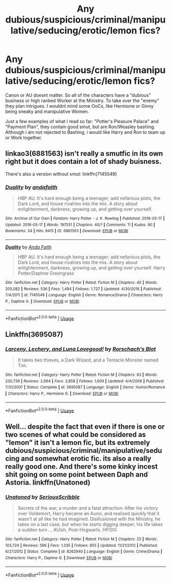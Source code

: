 #+TITLE: Any dubious/suspicious/criminal/manipulative/seducing/erotic/lemon fics?

* Any dubious/suspicious/criminal/manipulative/seducing/erotic/lemon fics?
:PROPERTIES:
:Author: Atomstern
:Score: 2
:DateUnix: 1535071296.0
:DateShort: 2018-Aug-24
:FlairText: Request
:END:
Canon or AU doesnt matter. So all of the characters have a "dubious" business or high ranked Worker at the Ministry. To take over the "enemy" they plan intrigues. I wouldnt mind some OoCs, like Hermione or Ginny being sneaky and manipulative Women.

Just a few examples of what i read so far: "Potter's Pleasure Palace" and "Payment Plan", they contain good smut, but are Ron/Weasley bashing. Although i am not rejected to Bashing, i would like Harry and Ron to team up or Work together.


** linkao3(6881563) isn't really a smutfic in its own right but it does contain a lot of shady buisness.

There's also a version without smut: linkffn(7145549)
:PROPERTIES:
:Author: Microuwave
:Score: 2
:DateUnix: 1535081734.0
:DateShort: 2018-Aug-24
:END:

*** [[https://archiveofourown.org/works/6881563][*/Duality/*]] by [[https://www.archiveofourown.org/users/andafaith/pseuds/andafaith][/andafaith/]]

#+begin_quote
  HBP AU. It's hard enough being a teenager; add nefarious plots, the Dark Lord, and house rivalries into the mix. A story about enlightenment, darkness, growing up, and getting over yourself.
#+end_quote

^{/Site/:} ^{Archive} ^{of} ^{Our} ^{Own} ^{*|*} ^{/Fandom/:} ^{Harry} ^{Potter} ^{-} ^{J.} ^{K.} ^{Rowling} ^{*|*} ^{/Published/:} ^{2016-05-17} ^{*|*} ^{/Updated/:} ^{2016-05-17} ^{*|*} ^{/Words/:} ^{197531} ^{*|*} ^{/Chapters/:} ^{40/?} ^{*|*} ^{/Comments/:} ^{11} ^{*|*} ^{/Kudos/:} ^{90} ^{*|*} ^{/Bookmarks/:} ^{34} ^{*|*} ^{/Hits/:} ^{8415} ^{*|*} ^{/ID/:} ^{6881563} ^{*|*} ^{/Download/:} ^{[[https://archiveofourown.org/downloads/an/andafaith/6881563/Duality.epub?updated_at=1463488369][EPUB]]} ^{or} ^{[[https://archiveofourown.org/downloads/an/andafaith/6881563/Duality.mobi?updated_at=1463488369][MOBI]]}

--------------

[[https://www.fanfiction.net/s/7145549/1/][*/Duality/*]] by [[https://www.fanfiction.net/u/1191684/Anda-Faith][/Anda Faith/]]

#+begin_quote
  HBP AU. It's hard enough being a teenager; add nefarious plots, the Dark Lord, and house rivalries into the mix. A story about enlightenment, darkness, growing up, and getting over yourself. Harry Potter/Daphne Greengrass
#+end_quote

^{/Site/:} ^{fanfiction.net} ^{*|*} ^{/Category/:} ^{Harry} ^{Potter} ^{*|*} ^{/Rated/:} ^{Fiction} ^{M} ^{*|*} ^{/Chapters/:} ^{40} ^{*|*} ^{/Words/:} ^{205,082} ^{*|*} ^{/Reviews/:} ^{536} ^{*|*} ^{/Favs/:} ^{1,494} ^{*|*} ^{/Follows/:} ^{1,727} ^{*|*} ^{/Updated/:} ^{4/30/2016} ^{*|*} ^{/Published/:} ^{7/4/2011} ^{*|*} ^{/id/:} ^{7145549} ^{*|*} ^{/Language/:} ^{English} ^{*|*} ^{/Genre/:} ^{Romance/Drama} ^{*|*} ^{/Characters/:} ^{Harry} ^{P.,} ^{Daphne} ^{G.} ^{*|*} ^{/Download/:} ^{[[http://www.ff2ebook.com/old/ffn-bot/index.php?id=7145549&source=ff&filetype=epub][EPUB]]} ^{or} ^{[[http://www.ff2ebook.com/old/ffn-bot/index.php?id=7145549&source=ff&filetype=mobi][MOBI]]}

--------------

*FanfictionBot*^{2.0.0-beta} | [[https://github.com/tusing/reddit-ffn-bot/wiki/Usage][Usage]]
:PROPERTIES:
:Author: FanfictionBot
:Score: 1
:DateUnix: 1535081747.0
:DateShort: 2018-Aug-24
:END:


** Linkffn(3695087)
:PROPERTIES:
:Author: Clawx25
:Score: 1
:DateUnix: 1535074211.0
:DateShort: 2018-Aug-24
:END:

*** [[https://www.fanfiction.net/s/3695087/1/][*/Larceny, Lechery, and Luna Lovegood!/*]] by [[https://www.fanfiction.net/u/686093/Rorschach-s-Blot][/Rorschach's Blot/]]

#+begin_quote
  It takes two thieves, a Dark Wizard, and a Tentacle Monster named Tim.
#+end_quote

^{/Site/:} ^{fanfiction.net} ^{*|*} ^{/Category/:} ^{Harry} ^{Potter} ^{*|*} ^{/Rated/:} ^{Fiction} ^{M} ^{*|*} ^{/Chapters/:} ^{83} ^{*|*} ^{/Words/:} ^{230,739} ^{*|*} ^{/Reviews/:} ^{2,664} ^{*|*} ^{/Favs/:} ^{3,858} ^{*|*} ^{/Follows/:} ^{1,609} ^{*|*} ^{/Updated/:} ^{4/4/2008} ^{*|*} ^{/Published/:} ^{7/31/2007} ^{*|*} ^{/Status/:} ^{Complete} ^{*|*} ^{/id/:} ^{3695087} ^{*|*} ^{/Language/:} ^{English} ^{*|*} ^{/Genre/:} ^{Humor/Romance} ^{*|*} ^{/Characters/:} ^{Harry} ^{P.,} ^{Hermione} ^{G.} ^{*|*} ^{/Download/:} ^{[[http://www.ff2ebook.com/old/ffn-bot/index.php?id=3695087&source=ff&filetype=epub][EPUB]]} ^{or} ^{[[http://www.ff2ebook.com/old/ffn-bot/index.php?id=3695087&source=ff&filetype=mobi][MOBI]]}

--------------

*FanfictionBot*^{2.0.0-beta} | [[https://github.com/tusing/reddit-ffn-bot/wiki/Usage][Usage]]
:PROPERTIES:
:Author: FanfictionBot
:Score: 1
:DateUnix: 1535074220.0
:DateShort: 2018-Aug-24
:END:


** Well... despite the fact that even if there is one or two scenes of what could be considered as "lemon" it isn't a lemon fic, but its extremely dubious/suspicious/criminal/manipulative/seducing and somewhat erotic fic. its also a really really good one. And there's some kinky incest shit going on some point between Daph and Astoria. linkffn(Unatoned)
:PROPERTIES:
:Author: nauze18
:Score: 1
:DateUnix: 1535093288.0
:DateShort: 2018-Aug-24
:END:

*** [[https://www.fanfiction.net/s/8262940/1/][*/Unatoned/*]] by [[https://www.fanfiction.net/u/1232425/SeriousScribble][/SeriousScribble/]]

#+begin_quote
  Secrets of the war, a murder and a fatal attraction: After his victory over Voldemort, Harry became an Auror, and realised quickly that it wasn't at all like he had imagined. Disillusioned with the Ministry, he takes on a last case, but when he starts digging deeper, his life takes a sudden turn ... AUish, Post-Hogwarts. HP/DG
#+end_quote

^{/Site/:} ^{fanfiction.net} ^{*|*} ^{/Category/:} ^{Harry} ^{Potter} ^{*|*} ^{/Rated/:} ^{Fiction} ^{M} ^{*|*} ^{/Chapters/:} ^{23} ^{*|*} ^{/Words/:} ^{103,724} ^{*|*} ^{/Reviews/:} ^{596} ^{*|*} ^{/Favs/:} ^{1,335} ^{*|*} ^{/Follows/:} ^{855} ^{*|*} ^{/Updated/:} ^{11/21/2012} ^{*|*} ^{/Published/:} ^{6/27/2012} ^{*|*} ^{/Status/:} ^{Complete} ^{*|*} ^{/id/:} ^{8262940} ^{*|*} ^{/Language/:} ^{English} ^{*|*} ^{/Genre/:} ^{Crime/Drama} ^{*|*} ^{/Characters/:} ^{Harry} ^{P.,} ^{Daphne} ^{G.} ^{*|*} ^{/Download/:} ^{[[http://www.ff2ebook.com/old/ffn-bot/index.php?id=8262940&source=ff&filetype=epub][EPUB]]} ^{or} ^{[[http://www.ff2ebook.com/old/ffn-bot/index.php?id=8262940&source=ff&filetype=mobi][MOBI]]}

--------------

*FanfictionBot*^{2.0.0-beta} | [[https://github.com/tusing/reddit-ffn-bot/wiki/Usage][Usage]]
:PROPERTIES:
:Author: FanfictionBot
:Score: 1
:DateUnix: 1535093316.0
:DateShort: 2018-Aug-24
:END:
